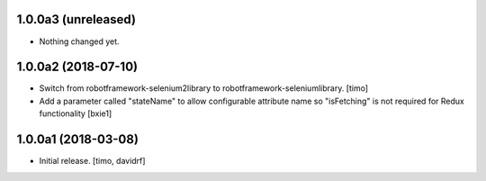 1.0.0a3 (unreleased)
--------------------

- Nothing changed yet.


1.0.0a2 (2018-07-10)
--------------------

- Switch from robotframework-selenium2library to robotframework-seleniumlibrary.
  [timo]

- Add a parameter called "stateName" to allow configurable attribute name so "isFetching" is not required for Redux functionality 
  [bxie1]

1.0.0a1 (2018-03-08)
--------------------

- Initial release.
  [timo, davidrf]

